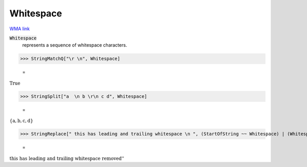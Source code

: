 Whitespace
==========

`WMA link <https://reference.wolfram.com/language/ref/Whitespace.html>`_

:code:`Whitespace`
    represents a sequence of whitespace characters.





>>> StringMatchQ["\r \n", Whitespace]

    =
:math:`\text{True}`


>>> StringSplit["a  \n b \r\n c d", Whitespace]

    =
:math:`\left\{\text{a},\text{b},\text{c},\text{d}\right\}`


>>> StringReplace[" this has leading and trailing whitespace \n ", (StartOfString ~~ Whitespace) | (Whitespace ~~ EndOfString) -> ""] <> " removed" // FullForm

    =
:math:`\text{\`{}\`{}this has leading and trailing whitespace removed''}`


